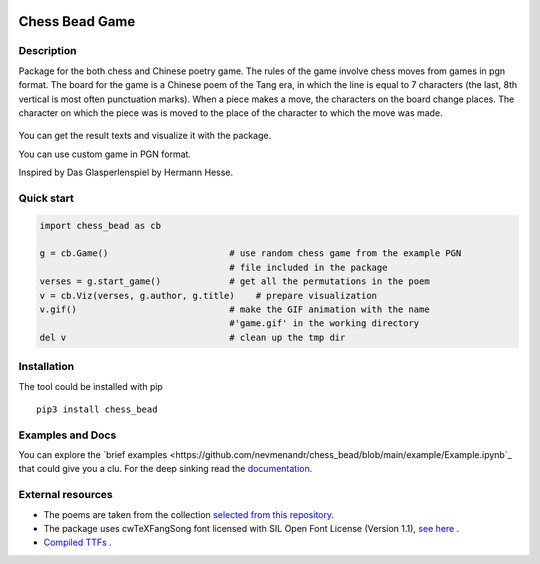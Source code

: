 |License| |Docs| |Contact| |Site|

Chess Bead Game
=================

Description
----------------

Package for the both chess and Chinese poetry game. The rules of the game involve chess moves from games in pgn format. The board for the game is a Chinese poem of the Tang era, in which the line is equal to 7 characters (the last, 8th vertical is most often punctuation marks). When a piece makes a move, the characters on the board change places. The character on which the piece was is moved to the place of the character to which the move was made.


.. figure:: https://github.com/nevmenandr/chess_bead/raw/main/example/game21_poem130.gif
    :scale: 40 %
    :align: center
    :alt: How the game works.
    


You can get the result texts and visualize it with the package.

You can use custom game in PGN format. 

Inspired by Das Glasperlenspiel by Hermann Hesse.


Quick start
----------------

.. code:: python

    import chess_bead as cb
    
    g = cb.Game()                       # use random chess game from the example PGN 
                                        # file included in the package
    verses = g.start_game()             # get all the permutations in the poem
    v = cb.Viz(verses, g.author, g.title)    # prepare visualization
    v.gif()                             # make the GIF animation with the name 
                                        #'game.gif' in the working directory
    del v                               # clean up the tmp dir


Installation
----------------

The tool could be installed with pip

::

    pip3 install chess_bead

Examples and Docs
-------------------

You can explore the `brief examples <https://github.com/nevmenandr/chess_bead/blob/main/example/Example.ipynb`_ that could give you a clu. For the deep sinking read the `documentation <https://github.com/snowtraces/poetry-source>`_.


External resources
----------------------
 
* The poems are taken from the collection `selected from this repository <https://github.com/snowtraces/poetry-source>`_.
* The package uses cwTeXFangSong font licensed with SIL Open Font License (Version 1.1), `see here <https://github.com/l10n-tw/cwtex-q-fonts>`_ .
* `Compiled TTFs <https://github.com/l10n-tw/cwtex-q-fonts-TTFs>`_ .


.. |License| image:: https://img.shields.io/badge/license-GPL-blue.svg
    :target:  https://opensource.org/licenses/GPL-3.0
.. |Docs| image:: https://readthedocs.org/projects/numeral-system-py/badge/?version=latest&style=flat
    :target:  https://chess-bead.readthedocs.io/en/latest/
.. |Contact| image:: https://img.shields.io/badge/telegram-write%20me-blue.svg
    :target:  https://t.me/nevmenandr
.. |Site| image:: https://img.shields.io/badge/site-nevmenandr-yellowgreen.svg
    :target:  http://nevmenandr.net/bo.php


